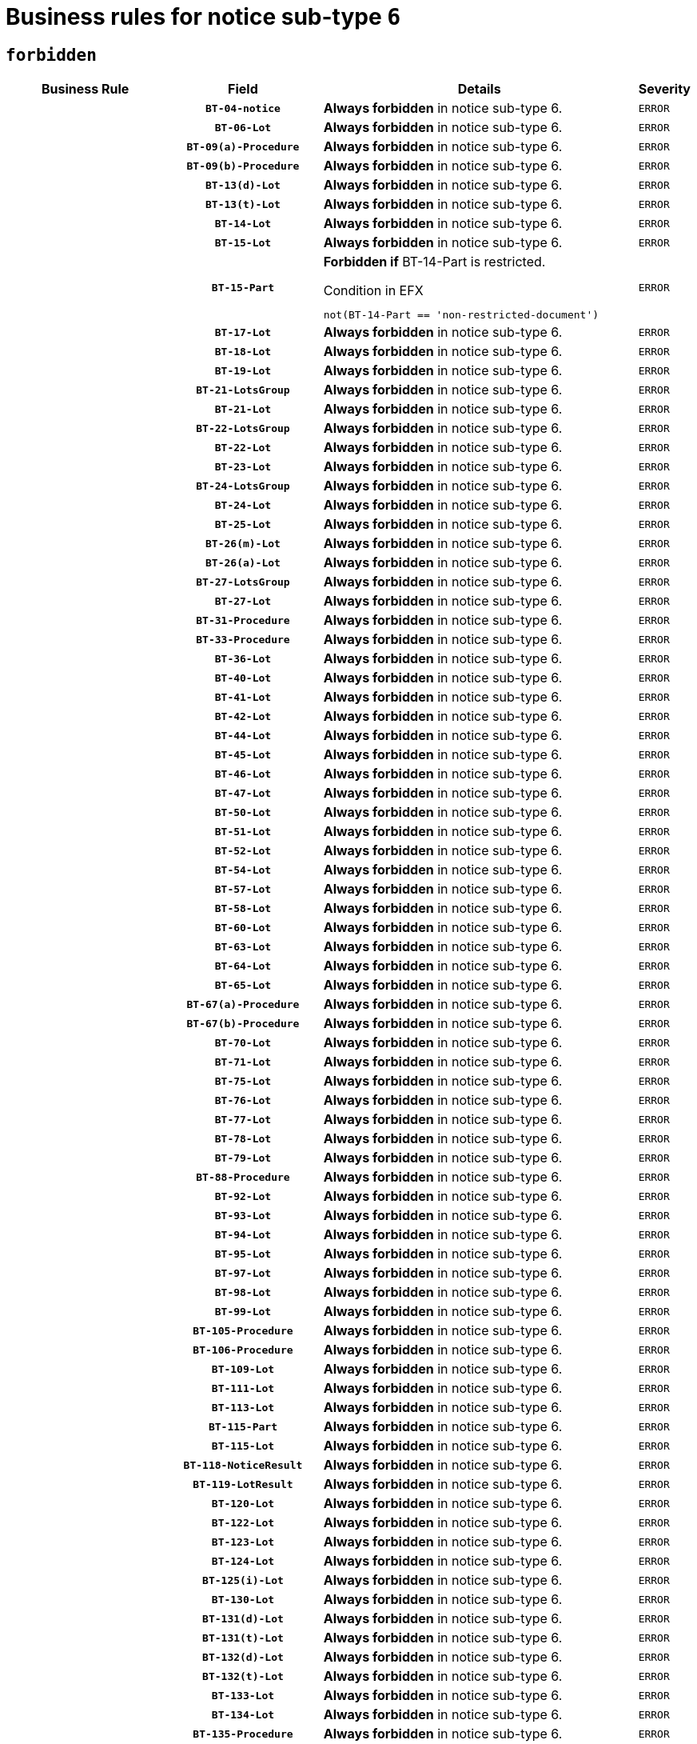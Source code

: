 = Business rules for notice sub-type `6`
:navtitle: Business Rules

== `forbidden`
[cols="<3,3,<6,>1", role="fixed-layout"]
|====
h| Business Rule h| Field h|Details h|Severity
h|
h|`BT-04-notice`
a|

*Always forbidden* in notice sub-type 6.
|`ERROR`
h|
h|`BT-06-Lot`
a|

*Always forbidden* in notice sub-type 6.
|`ERROR`
h|
h|`BT-09(a)-Procedure`
a|

*Always forbidden* in notice sub-type 6.
|`ERROR`
h|
h|`BT-09(b)-Procedure`
a|

*Always forbidden* in notice sub-type 6.
|`ERROR`
h|
h|`BT-13(d)-Lot`
a|

*Always forbidden* in notice sub-type 6.
|`ERROR`
h|
h|`BT-13(t)-Lot`
a|

*Always forbidden* in notice sub-type 6.
|`ERROR`
h|
h|`BT-14-Lot`
a|

*Always forbidden* in notice sub-type 6.
|`ERROR`
h|
h|`BT-15-Lot`
a|

*Always forbidden* in notice sub-type 6.
|`ERROR`
h|
h|`BT-15-Part`
a|

*Forbidden if* BT-14-Part is restricted.

.Condition in EFX
[source, EFX]
----
not(BT-14-Part == 'non-restricted-document')
----
|`ERROR`
h|
h|`BT-17-Lot`
a|

*Always forbidden* in notice sub-type 6.
|`ERROR`
h|
h|`BT-18-Lot`
a|

*Always forbidden* in notice sub-type 6.
|`ERROR`
h|
h|`BT-19-Lot`
a|

*Always forbidden* in notice sub-type 6.
|`ERROR`
h|
h|`BT-21-LotsGroup`
a|

*Always forbidden* in notice sub-type 6.
|`ERROR`
h|
h|`BT-21-Lot`
a|

*Always forbidden* in notice sub-type 6.
|`ERROR`
h|
h|`BT-22-LotsGroup`
a|

*Always forbidden* in notice sub-type 6.
|`ERROR`
h|
h|`BT-22-Lot`
a|

*Always forbidden* in notice sub-type 6.
|`ERROR`
h|
h|`BT-23-Lot`
a|

*Always forbidden* in notice sub-type 6.
|`ERROR`
h|
h|`BT-24-LotsGroup`
a|

*Always forbidden* in notice sub-type 6.
|`ERROR`
h|
h|`BT-24-Lot`
a|

*Always forbidden* in notice sub-type 6.
|`ERROR`
h|
h|`BT-25-Lot`
a|

*Always forbidden* in notice sub-type 6.
|`ERROR`
h|
h|`BT-26(m)-Lot`
a|

*Always forbidden* in notice sub-type 6.
|`ERROR`
h|
h|`BT-26(a)-Lot`
a|

*Always forbidden* in notice sub-type 6.
|`ERROR`
h|
h|`BT-27-LotsGroup`
a|

*Always forbidden* in notice sub-type 6.
|`ERROR`
h|
h|`BT-27-Lot`
a|

*Always forbidden* in notice sub-type 6.
|`ERROR`
h|
h|`BT-31-Procedure`
a|

*Always forbidden* in notice sub-type 6.
|`ERROR`
h|
h|`BT-33-Procedure`
a|

*Always forbidden* in notice sub-type 6.
|`ERROR`
h|
h|`BT-36-Lot`
a|

*Always forbidden* in notice sub-type 6.
|`ERROR`
h|
h|`BT-40-Lot`
a|

*Always forbidden* in notice sub-type 6.
|`ERROR`
h|
h|`BT-41-Lot`
a|

*Always forbidden* in notice sub-type 6.
|`ERROR`
h|
h|`BT-42-Lot`
a|

*Always forbidden* in notice sub-type 6.
|`ERROR`
h|
h|`BT-44-Lot`
a|

*Always forbidden* in notice sub-type 6.
|`ERROR`
h|
h|`BT-45-Lot`
a|

*Always forbidden* in notice sub-type 6.
|`ERROR`
h|
h|`BT-46-Lot`
a|

*Always forbidden* in notice sub-type 6.
|`ERROR`
h|
h|`BT-47-Lot`
a|

*Always forbidden* in notice sub-type 6.
|`ERROR`
h|
h|`BT-50-Lot`
a|

*Always forbidden* in notice sub-type 6.
|`ERROR`
h|
h|`BT-51-Lot`
a|

*Always forbidden* in notice sub-type 6.
|`ERROR`
h|
h|`BT-52-Lot`
a|

*Always forbidden* in notice sub-type 6.
|`ERROR`
h|
h|`BT-54-Lot`
a|

*Always forbidden* in notice sub-type 6.
|`ERROR`
h|
h|`BT-57-Lot`
a|

*Always forbidden* in notice sub-type 6.
|`ERROR`
h|
h|`BT-58-Lot`
a|

*Always forbidden* in notice sub-type 6.
|`ERROR`
h|
h|`BT-60-Lot`
a|

*Always forbidden* in notice sub-type 6.
|`ERROR`
h|
h|`BT-63-Lot`
a|

*Always forbidden* in notice sub-type 6.
|`ERROR`
h|
h|`BT-64-Lot`
a|

*Always forbidden* in notice sub-type 6.
|`ERROR`
h|
h|`BT-65-Lot`
a|

*Always forbidden* in notice sub-type 6.
|`ERROR`
h|
h|`BT-67(a)-Procedure`
a|

*Always forbidden* in notice sub-type 6.
|`ERROR`
h|
h|`BT-67(b)-Procedure`
a|

*Always forbidden* in notice sub-type 6.
|`ERROR`
h|
h|`BT-70-Lot`
a|

*Always forbidden* in notice sub-type 6.
|`ERROR`
h|
h|`BT-71-Lot`
a|

*Always forbidden* in notice sub-type 6.
|`ERROR`
h|
h|`BT-75-Lot`
a|

*Always forbidden* in notice sub-type 6.
|`ERROR`
h|
h|`BT-76-Lot`
a|

*Always forbidden* in notice sub-type 6.
|`ERROR`
h|
h|`BT-77-Lot`
a|

*Always forbidden* in notice sub-type 6.
|`ERROR`
h|
h|`BT-78-Lot`
a|

*Always forbidden* in notice sub-type 6.
|`ERROR`
h|
h|`BT-79-Lot`
a|

*Always forbidden* in notice sub-type 6.
|`ERROR`
h|
h|`BT-88-Procedure`
a|

*Always forbidden* in notice sub-type 6.
|`ERROR`
h|
h|`BT-92-Lot`
a|

*Always forbidden* in notice sub-type 6.
|`ERROR`
h|
h|`BT-93-Lot`
a|

*Always forbidden* in notice sub-type 6.
|`ERROR`
h|
h|`BT-94-Lot`
a|

*Always forbidden* in notice sub-type 6.
|`ERROR`
h|
h|`BT-95-Lot`
a|

*Always forbidden* in notice sub-type 6.
|`ERROR`
h|
h|`BT-97-Lot`
a|

*Always forbidden* in notice sub-type 6.
|`ERROR`
h|
h|`BT-98-Lot`
a|

*Always forbidden* in notice sub-type 6.
|`ERROR`
h|
h|`BT-99-Lot`
a|

*Always forbidden* in notice sub-type 6.
|`ERROR`
h|
h|`BT-105-Procedure`
a|

*Always forbidden* in notice sub-type 6.
|`ERROR`
h|
h|`BT-106-Procedure`
a|

*Always forbidden* in notice sub-type 6.
|`ERROR`
h|
h|`BT-109-Lot`
a|

*Always forbidden* in notice sub-type 6.
|`ERROR`
h|
h|`BT-111-Lot`
a|

*Always forbidden* in notice sub-type 6.
|`ERROR`
h|
h|`BT-113-Lot`
a|

*Always forbidden* in notice sub-type 6.
|`ERROR`
h|
h|`BT-115-Part`
a|

*Always forbidden* in notice sub-type 6.
|`ERROR`
h|
h|`BT-115-Lot`
a|

*Always forbidden* in notice sub-type 6.
|`ERROR`
h|
h|`BT-118-NoticeResult`
a|

*Always forbidden* in notice sub-type 6.
|`ERROR`
h|
h|`BT-119-LotResult`
a|

*Always forbidden* in notice sub-type 6.
|`ERROR`
h|
h|`BT-120-Lot`
a|

*Always forbidden* in notice sub-type 6.
|`ERROR`
h|
h|`BT-122-Lot`
a|

*Always forbidden* in notice sub-type 6.
|`ERROR`
h|
h|`BT-123-Lot`
a|

*Always forbidden* in notice sub-type 6.
|`ERROR`
h|
h|`BT-124-Lot`
a|

*Always forbidden* in notice sub-type 6.
|`ERROR`
h|
h|`BT-125(i)-Lot`
a|

*Always forbidden* in notice sub-type 6.
|`ERROR`
h|
h|`BT-130-Lot`
a|

*Always forbidden* in notice sub-type 6.
|`ERROR`
h|
h|`BT-131(d)-Lot`
a|

*Always forbidden* in notice sub-type 6.
|`ERROR`
h|
h|`BT-131(t)-Lot`
a|

*Always forbidden* in notice sub-type 6.
|`ERROR`
h|
h|`BT-132(d)-Lot`
a|

*Always forbidden* in notice sub-type 6.
|`ERROR`
h|
h|`BT-132(t)-Lot`
a|

*Always forbidden* in notice sub-type 6.
|`ERROR`
h|
h|`BT-133-Lot`
a|

*Always forbidden* in notice sub-type 6.
|`ERROR`
h|
h|`BT-134-Lot`
a|

*Always forbidden* in notice sub-type 6.
|`ERROR`
h|
h|`BT-135-Procedure`
a|

*Always forbidden* in notice sub-type 6.
|`ERROR`
h|
h|`BT-136-Procedure`
a|

*Always forbidden* in notice sub-type 6.
|`ERROR`
h|
h|`BT-137-LotsGroup`
a|

*Always forbidden* in notice sub-type 6.
|`ERROR`
h|
h|`BT-137-Lot`
a|

*Always forbidden* in notice sub-type 6.
|`ERROR`
h|
h|`BT-142-LotResult`
a|

*Always forbidden* in notice sub-type 6.
|`ERROR`
h|
h|`BT-144-LotResult`
a|

*Always forbidden* in notice sub-type 6.
|`ERROR`
h|
h|`BT-145-Contract`
a|

*Always forbidden* in notice sub-type 6.
|`ERROR`
h|
h|`BT-150-Contract`
a|

*Always forbidden* in notice sub-type 6.
|`ERROR`
h|
h|`BT-151-Contract`
a|

*Always forbidden* in notice sub-type 6.
|`ERROR`
h|
h|`BT-156-NoticeResult`
a|

*Always forbidden* in notice sub-type 6.
|`ERROR`
h|
h|`BT-157-LotsGroup`
a|

*Always forbidden* in notice sub-type 6.
|`ERROR`
h|
h|`BT-160-Tender`
a|

*Always forbidden* in notice sub-type 6.
|`ERROR`
h|
h|`BT-161-NoticeResult`
a|

*Always forbidden* in notice sub-type 6.
|`ERROR`
h|
h|`BT-162-Tender`
a|

*Always forbidden* in notice sub-type 6.
|`ERROR`
h|
h|`BT-163-Tender`
a|

*Always forbidden* in notice sub-type 6.
|`ERROR`
h|
h|`BT-165-Organization-Company`
a|

*Always forbidden* in notice sub-type 6.
|`ERROR`
h|
h|`BT-171-Tender`
a|

*Always forbidden* in notice sub-type 6.
|`ERROR`
h|
h|`BT-191-Tender`
a|

*Always forbidden* in notice sub-type 6.
|`ERROR`
h|
h|`BT-193-Tender`
a|

*Always forbidden* in notice sub-type 6.
|`ERROR`
h|
h|`BT-195(BT-118)-NoticeResult`
a|

*Always forbidden* in notice sub-type 6.
|`ERROR`
h|
h|`BT-195(BT-161)-NoticeResult`
a|

*Always forbidden* in notice sub-type 6.
|`ERROR`
h|
h|`BT-195(BT-556)-NoticeResult`
a|

*Always forbidden* in notice sub-type 6.
|`ERROR`
h|
h|`BT-195(BT-156)-NoticeResult`
a|

*Always forbidden* in notice sub-type 6.
|`ERROR`
h|
h|`BT-195(BT-142)-LotResult`
a|

*Always forbidden* in notice sub-type 6.
|`ERROR`
h|
h|`BT-195(BT-710)-LotResult`
a|

*Always forbidden* in notice sub-type 6.
|`ERROR`
h|
h|`BT-195(BT-711)-LotResult`
a|

*Always forbidden* in notice sub-type 6.
|`ERROR`
h|
h|`BT-195(BT-709)-LotResult`
a|

*Always forbidden* in notice sub-type 6.
|`ERROR`
h|
h|`BT-195(BT-712)-LotResult`
a|

*Always forbidden* in notice sub-type 6.
|`ERROR`
h|
h|`BT-195(BT-144)-LotResult`
a|

*Always forbidden* in notice sub-type 6.
|`ERROR`
h|
h|`BT-195(BT-760)-LotResult`
a|

*Always forbidden* in notice sub-type 6.
|`ERROR`
h|
h|`BT-195(BT-759)-LotResult`
a|

*Always forbidden* in notice sub-type 6.
|`ERROR`
h|
h|`BT-195(BT-171)-Tender`
a|

*Always forbidden* in notice sub-type 6.
|`ERROR`
h|
h|`BT-195(BT-193)-Tender`
a|

*Always forbidden* in notice sub-type 6.
|`ERROR`
h|
h|`BT-195(BT-720)-Tender`
a|

*Always forbidden* in notice sub-type 6.
|`ERROR`
h|
h|`BT-195(BT-162)-Tender`
a|

*Always forbidden* in notice sub-type 6.
|`ERROR`
h|
h|`BT-195(BT-160)-Tender`
a|

*Always forbidden* in notice sub-type 6.
|`ERROR`
h|
h|`BT-195(BT-163)-Tender`
a|

*Always forbidden* in notice sub-type 6.
|`ERROR`
h|
h|`BT-195(BT-191)-Tender`
a|

*Always forbidden* in notice sub-type 6.
|`ERROR`
h|
h|`BT-195(BT-553)-Tender`
a|

*Always forbidden* in notice sub-type 6.
|`ERROR`
h|
h|`BT-195(BT-554)-Tender`
a|

*Always forbidden* in notice sub-type 6.
|`ERROR`
h|
h|`BT-195(BT-555)-Tender`
a|

*Always forbidden* in notice sub-type 6.
|`ERROR`
h|
h|`BT-195(BT-773)-Tender`
a|

*Always forbidden* in notice sub-type 6.
|`ERROR`
h|
h|`BT-195(BT-731)-Tender`
a|

*Always forbidden* in notice sub-type 6.
|`ERROR`
h|
h|`BT-195(BT-730)-Tender`
a|

*Always forbidden* in notice sub-type 6.
|`ERROR`
h|
h|`BT-195(BT-09)-Procedure`
a|

*Always forbidden* in notice sub-type 6.
|`ERROR`
h|
h|`BT-195(BT-105)-Procedure`
a|

*Always forbidden* in notice sub-type 6.
|`ERROR`
h|
h|`BT-195(BT-88)-Procedure`
a|

*Always forbidden* in notice sub-type 6.
|`ERROR`
h|
h|`BT-195(BT-106)-Procedure`
a|

*Always forbidden* in notice sub-type 6.
|`ERROR`
h|
h|`BT-195(BT-1351)-Procedure`
a|

*Always forbidden* in notice sub-type 6.
|`ERROR`
h|
h|`BT-195(BT-136)-Procedure`
a|

*Always forbidden* in notice sub-type 6.
|`ERROR`
h|
h|`BT-195(BT-1252)-Procedure`
a|

*Always forbidden* in notice sub-type 6.
|`ERROR`
h|
h|`BT-195(BT-135)-Procedure`
a|

*Always forbidden* in notice sub-type 6.
|`ERROR`
h|
h|`BT-195(BT-733)-LotsGroup`
a|

*Always forbidden* in notice sub-type 6.
|`ERROR`
h|
h|`BT-195(BT-543)-LotsGroup`
a|

*Always forbidden* in notice sub-type 6.
|`ERROR`
h|
h|`BT-195(BT-5421)-LotsGroup`
a|

*Always forbidden* in notice sub-type 6.
|`ERROR`
h|
h|`BT-195(BT-5422)-LotsGroup`
a|

*Always forbidden* in notice sub-type 6.
|`ERROR`
h|
h|`BT-195(BT-5423)-LotsGroup`
a|

*Always forbidden* in notice sub-type 6.
|`ERROR`
h|
h|`BT-195(BT-541)-LotsGroup`
a|

*Always forbidden* in notice sub-type 6.
|`ERROR`
h|
h|`BT-195(BT-734)-LotsGroup`
a|

*Always forbidden* in notice sub-type 6.
|`ERROR`
h|
h|`BT-195(BT-539)-LotsGroup`
a|

*Always forbidden* in notice sub-type 6.
|`ERROR`
h|
h|`BT-195(BT-540)-LotsGroup`
a|

*Always forbidden* in notice sub-type 6.
|`ERROR`
h|
h|`BT-195(BT-733)-Lot`
a|

*Always forbidden* in notice sub-type 6.
|`ERROR`
h|
h|`BT-195(BT-543)-Lot`
a|

*Always forbidden* in notice sub-type 6.
|`ERROR`
h|
h|`BT-195(BT-5421)-Lot`
a|

*Always forbidden* in notice sub-type 6.
|`ERROR`
h|
h|`BT-195(BT-5422)-Lot`
a|

*Always forbidden* in notice sub-type 6.
|`ERROR`
h|
h|`BT-195(BT-5423)-Lot`
a|

*Always forbidden* in notice sub-type 6.
|`ERROR`
h|
h|`BT-195(BT-541)-Lot`
a|

*Always forbidden* in notice sub-type 6.
|`ERROR`
h|
h|`BT-195(BT-734)-Lot`
a|

*Always forbidden* in notice sub-type 6.
|`ERROR`
h|
h|`BT-195(BT-539)-Lot`
a|

*Always forbidden* in notice sub-type 6.
|`ERROR`
h|
h|`BT-195(BT-540)-Lot`
a|

*Always forbidden* in notice sub-type 6.
|`ERROR`
h|
h|`BT-195(BT-635)-LotResult`
a|

*Always forbidden* in notice sub-type 6.
|`ERROR`
h|
h|`BT-195(BT-636)-LotResult`
a|

*Always forbidden* in notice sub-type 6.
|`ERROR`
h|
h|`BT-195(BT-1118)-NoticeResult`
a|

*Always forbidden* in notice sub-type 6.
|`ERROR`
h|
h|`BT-195(BT-1561)-NoticeResult`
a|

*Always forbidden* in notice sub-type 6.
|`ERROR`
h|
h|`BT-195(BT-660)-LotResult`
a|

*Always forbidden* in notice sub-type 6.
|`ERROR`
h|
h|`BT-196(BT-118)-NoticeResult`
a|

*Always forbidden* in notice sub-type 6.
|`ERROR`
h|
h|`BT-196(BT-161)-NoticeResult`
a|

*Always forbidden* in notice sub-type 6.
|`ERROR`
h|
h|`BT-196(BT-556)-NoticeResult`
a|

*Always forbidden* in notice sub-type 6.
|`ERROR`
h|
h|`BT-196(BT-156)-NoticeResult`
a|

*Always forbidden* in notice sub-type 6.
|`ERROR`
h|
h|`BT-196(BT-142)-LotResult`
a|

*Always forbidden* in notice sub-type 6.
|`ERROR`
h|
h|`BT-196(BT-710)-LotResult`
a|

*Always forbidden* in notice sub-type 6.
|`ERROR`
h|
h|`BT-196(BT-711)-LotResult`
a|

*Always forbidden* in notice sub-type 6.
|`ERROR`
h|
h|`BT-196(BT-709)-LotResult`
a|

*Always forbidden* in notice sub-type 6.
|`ERROR`
h|
h|`BT-196(BT-712)-LotResult`
a|

*Always forbidden* in notice sub-type 6.
|`ERROR`
h|
h|`BT-196(BT-144)-LotResult`
a|

*Always forbidden* in notice sub-type 6.
|`ERROR`
h|
h|`BT-196(BT-760)-LotResult`
a|

*Always forbidden* in notice sub-type 6.
|`ERROR`
h|
h|`BT-196(BT-759)-LotResult`
a|

*Always forbidden* in notice sub-type 6.
|`ERROR`
h|
h|`BT-196(BT-171)-Tender`
a|

*Always forbidden* in notice sub-type 6.
|`ERROR`
h|
h|`BT-196(BT-193)-Tender`
a|

*Always forbidden* in notice sub-type 6.
|`ERROR`
h|
h|`BT-196(BT-720)-Tender`
a|

*Always forbidden* in notice sub-type 6.
|`ERROR`
h|
h|`BT-196(BT-162)-Tender`
a|

*Always forbidden* in notice sub-type 6.
|`ERROR`
h|
h|`BT-196(BT-160)-Tender`
a|

*Always forbidden* in notice sub-type 6.
|`ERROR`
h|
h|`BT-196(BT-163)-Tender`
a|

*Always forbidden* in notice sub-type 6.
|`ERROR`
h|
h|`BT-196(BT-191)-Tender`
a|

*Always forbidden* in notice sub-type 6.
|`ERROR`
h|
h|`BT-196(BT-553)-Tender`
a|

*Always forbidden* in notice sub-type 6.
|`ERROR`
h|
h|`BT-196(BT-554)-Tender`
a|

*Always forbidden* in notice sub-type 6.
|`ERROR`
h|
h|`BT-196(BT-555)-Tender`
a|

*Always forbidden* in notice sub-type 6.
|`ERROR`
h|
h|`BT-196(BT-773)-Tender`
a|

*Always forbidden* in notice sub-type 6.
|`ERROR`
h|
h|`BT-196(BT-731)-Tender`
a|

*Always forbidden* in notice sub-type 6.
|`ERROR`
h|
h|`BT-196(BT-730)-Tender`
a|

*Always forbidden* in notice sub-type 6.
|`ERROR`
h|
h|`BT-196(BT-09)-Procedure`
a|

*Always forbidden* in notice sub-type 6.
|`ERROR`
h|
h|`BT-196(BT-105)-Procedure`
a|

*Always forbidden* in notice sub-type 6.
|`ERROR`
h|
h|`BT-196(BT-88)-Procedure`
a|

*Always forbidden* in notice sub-type 6.
|`ERROR`
h|
h|`BT-196(BT-106)-Procedure`
a|

*Always forbidden* in notice sub-type 6.
|`ERROR`
h|
h|`BT-196(BT-1351)-Procedure`
a|

*Always forbidden* in notice sub-type 6.
|`ERROR`
h|
h|`BT-196(BT-136)-Procedure`
a|

*Always forbidden* in notice sub-type 6.
|`ERROR`
h|
h|`BT-196(BT-1252)-Procedure`
a|

*Always forbidden* in notice sub-type 6.
|`ERROR`
h|
h|`BT-196(BT-135)-Procedure`
a|

*Always forbidden* in notice sub-type 6.
|`ERROR`
h|
h|`BT-196(BT-733)-LotsGroup`
a|

*Always forbidden* in notice sub-type 6.
|`ERROR`
h|
h|`BT-196(BT-543)-LotsGroup`
a|

*Always forbidden* in notice sub-type 6.
|`ERROR`
h|
h|`BT-196(BT-5421)-LotsGroup`
a|

*Always forbidden* in notice sub-type 6.
|`ERROR`
h|
h|`BT-196(BT-5422)-LotsGroup`
a|

*Always forbidden* in notice sub-type 6.
|`ERROR`
h|
h|`BT-196(BT-5423)-LotsGroup`
a|

*Always forbidden* in notice sub-type 6.
|`ERROR`
h|
h|`BT-196(BT-541)-LotsGroup`
a|

*Always forbidden* in notice sub-type 6.
|`ERROR`
h|
h|`BT-196(BT-734)-LotsGroup`
a|

*Always forbidden* in notice sub-type 6.
|`ERROR`
h|
h|`BT-196(BT-539)-LotsGroup`
a|

*Always forbidden* in notice sub-type 6.
|`ERROR`
h|
h|`BT-196(BT-540)-LotsGroup`
a|

*Always forbidden* in notice sub-type 6.
|`ERROR`
h|
h|`BT-196(BT-733)-Lot`
a|

*Always forbidden* in notice sub-type 6.
|`ERROR`
h|
h|`BT-196(BT-543)-Lot`
a|

*Always forbidden* in notice sub-type 6.
|`ERROR`
h|
h|`BT-196(BT-5421)-Lot`
a|

*Always forbidden* in notice sub-type 6.
|`ERROR`
h|
h|`BT-196(BT-5422)-Lot`
a|

*Always forbidden* in notice sub-type 6.
|`ERROR`
h|
h|`BT-196(BT-5423)-Lot`
a|

*Always forbidden* in notice sub-type 6.
|`ERROR`
h|
h|`BT-196(BT-541)-Lot`
a|

*Always forbidden* in notice sub-type 6.
|`ERROR`
h|
h|`BT-196(BT-734)-Lot`
a|

*Always forbidden* in notice sub-type 6.
|`ERROR`
h|
h|`BT-196(BT-539)-Lot`
a|

*Always forbidden* in notice sub-type 6.
|`ERROR`
h|
h|`BT-196(BT-540)-Lot`
a|

*Always forbidden* in notice sub-type 6.
|`ERROR`
h|
h|`BT-196(BT-635)-LotResult`
a|

*Always forbidden* in notice sub-type 6.
|`ERROR`
h|
h|`BT-196(BT-636)-LotResult`
a|

*Always forbidden* in notice sub-type 6.
|`ERROR`
h|
h|`BT-196(BT-1118)-NoticeResult`
a|

*Always forbidden* in notice sub-type 6.
|`ERROR`
h|
h|`BT-196(BT-1561)-NoticeResult`
a|

*Always forbidden* in notice sub-type 6.
|`ERROR`
h|
h|`BT-196(BT-660)-LotResult`
a|

*Always forbidden* in notice sub-type 6.
|`ERROR`
h|
h|`BT-197(BT-118)-NoticeResult`
a|

*Always forbidden* in notice sub-type 6.
|`ERROR`
h|
h|`BT-197(BT-161)-NoticeResult`
a|

*Always forbidden* in notice sub-type 6.
|`ERROR`
h|
h|`BT-197(BT-556)-NoticeResult`
a|

*Always forbidden* in notice sub-type 6.
|`ERROR`
h|
h|`BT-197(BT-156)-NoticeResult`
a|

*Always forbidden* in notice sub-type 6.
|`ERROR`
h|
h|`BT-197(BT-142)-LotResult`
a|

*Always forbidden* in notice sub-type 6.
|`ERROR`
h|
h|`BT-197(BT-710)-LotResult`
a|

*Always forbidden* in notice sub-type 6.
|`ERROR`
h|
h|`BT-197(BT-711)-LotResult`
a|

*Always forbidden* in notice sub-type 6.
|`ERROR`
h|
h|`BT-197(BT-709)-LotResult`
a|

*Always forbidden* in notice sub-type 6.
|`ERROR`
h|
h|`BT-197(BT-712)-LotResult`
a|

*Always forbidden* in notice sub-type 6.
|`ERROR`
h|
h|`BT-197(BT-144)-LotResult`
a|

*Always forbidden* in notice sub-type 6.
|`ERROR`
h|
h|`BT-197(BT-760)-LotResult`
a|

*Always forbidden* in notice sub-type 6.
|`ERROR`
h|
h|`BT-197(BT-759)-LotResult`
a|

*Always forbidden* in notice sub-type 6.
|`ERROR`
h|
h|`BT-197(BT-171)-Tender`
a|

*Always forbidden* in notice sub-type 6.
|`ERROR`
h|
h|`BT-197(BT-193)-Tender`
a|

*Always forbidden* in notice sub-type 6.
|`ERROR`
h|
h|`BT-197(BT-720)-Tender`
a|

*Always forbidden* in notice sub-type 6.
|`ERROR`
h|
h|`BT-197(BT-162)-Tender`
a|

*Always forbidden* in notice sub-type 6.
|`ERROR`
h|
h|`BT-197(BT-160)-Tender`
a|

*Always forbidden* in notice sub-type 6.
|`ERROR`
h|
h|`BT-197(BT-163)-Tender`
a|

*Always forbidden* in notice sub-type 6.
|`ERROR`
h|
h|`BT-197(BT-191)-Tender`
a|

*Always forbidden* in notice sub-type 6.
|`ERROR`
h|
h|`BT-197(BT-553)-Tender`
a|

*Always forbidden* in notice sub-type 6.
|`ERROR`
h|
h|`BT-197(BT-554)-Tender`
a|

*Always forbidden* in notice sub-type 6.
|`ERROR`
h|
h|`BT-197(BT-555)-Tender`
a|

*Always forbidden* in notice sub-type 6.
|`ERROR`
h|
h|`BT-197(BT-773)-Tender`
a|

*Always forbidden* in notice sub-type 6.
|`ERROR`
h|
h|`BT-197(BT-731)-Tender`
a|

*Always forbidden* in notice sub-type 6.
|`ERROR`
h|
h|`BT-197(BT-730)-Tender`
a|

*Always forbidden* in notice sub-type 6.
|`ERROR`
h|
h|`BT-197(BT-09)-Procedure`
a|

*Always forbidden* in notice sub-type 6.
|`ERROR`
h|
h|`BT-197(BT-105)-Procedure`
a|

*Always forbidden* in notice sub-type 6.
|`ERROR`
h|
h|`BT-197(BT-88)-Procedure`
a|

*Always forbidden* in notice sub-type 6.
|`ERROR`
h|
h|`BT-197(BT-106)-Procedure`
a|

*Always forbidden* in notice sub-type 6.
|`ERROR`
h|
h|`BT-197(BT-1351)-Procedure`
a|

*Always forbidden* in notice sub-type 6.
|`ERROR`
h|
h|`BT-197(BT-136)-Procedure`
a|

*Always forbidden* in notice sub-type 6.
|`ERROR`
h|
h|`BT-197(BT-1252)-Procedure`
a|

*Always forbidden* in notice sub-type 6.
|`ERROR`
h|
h|`BT-197(BT-135)-Procedure`
a|

*Always forbidden* in notice sub-type 6.
|`ERROR`
h|
h|`BT-197(BT-733)-LotsGroup`
a|

*Always forbidden* in notice sub-type 6.
|`ERROR`
h|
h|`BT-197(BT-543)-LotsGroup`
a|

*Always forbidden* in notice sub-type 6.
|`ERROR`
h|
h|`BT-197(BT-5421)-LotsGroup`
a|

*Always forbidden* in notice sub-type 6.
|`ERROR`
h|
h|`BT-197(BT-5422)-LotsGroup`
a|

*Always forbidden* in notice sub-type 6.
|`ERROR`
h|
h|`BT-197(BT-5423)-LotsGroup`
a|

*Always forbidden* in notice sub-type 6.
|`ERROR`
h|
h|`BT-197(BT-541)-LotsGroup`
a|

*Always forbidden* in notice sub-type 6.
|`ERROR`
h|
h|`BT-197(BT-734)-LotsGroup`
a|

*Always forbidden* in notice sub-type 6.
|`ERROR`
h|
h|`BT-197(BT-539)-LotsGroup`
a|

*Always forbidden* in notice sub-type 6.
|`ERROR`
h|
h|`BT-197(BT-540)-LotsGroup`
a|

*Always forbidden* in notice sub-type 6.
|`ERROR`
h|
h|`BT-197(BT-733)-Lot`
a|

*Always forbidden* in notice sub-type 6.
|`ERROR`
h|
h|`BT-197(BT-543)-Lot`
a|

*Always forbidden* in notice sub-type 6.
|`ERROR`
h|
h|`BT-197(BT-5421)-Lot`
a|

*Always forbidden* in notice sub-type 6.
|`ERROR`
h|
h|`BT-197(BT-5422)-Lot`
a|

*Always forbidden* in notice sub-type 6.
|`ERROR`
h|
h|`BT-197(BT-5423)-Lot`
a|

*Always forbidden* in notice sub-type 6.
|`ERROR`
h|
h|`BT-197(BT-541)-Lot`
a|

*Always forbidden* in notice sub-type 6.
|`ERROR`
h|
h|`BT-197(BT-734)-Lot`
a|

*Always forbidden* in notice sub-type 6.
|`ERROR`
h|
h|`BT-197(BT-539)-Lot`
a|

*Always forbidden* in notice sub-type 6.
|`ERROR`
h|
h|`BT-197(BT-540)-Lot`
a|

*Always forbidden* in notice sub-type 6.
|`ERROR`
h|
h|`BT-197(BT-635)-LotResult`
a|

*Always forbidden* in notice sub-type 6.
|`ERROR`
h|
h|`BT-197(BT-636)-LotResult`
a|

*Always forbidden* in notice sub-type 6.
|`ERROR`
h|
h|`BT-197(BT-1118)-NoticeResult`
a|

*Always forbidden* in notice sub-type 6.
|`ERROR`
h|
h|`BT-197(BT-1561)-NoticeResult`
a|

*Always forbidden* in notice sub-type 6.
|`ERROR`
h|
h|`BT-197(BT-660)-LotResult`
a|

*Always forbidden* in notice sub-type 6.
|`ERROR`
h|
h|`BT-198(BT-118)-NoticeResult`
a|

*Always forbidden* in notice sub-type 6.
|`ERROR`
h|
h|`BT-198(BT-161)-NoticeResult`
a|

*Always forbidden* in notice sub-type 6.
|`ERROR`
h|
h|`BT-198(BT-556)-NoticeResult`
a|

*Always forbidden* in notice sub-type 6.
|`ERROR`
h|
h|`BT-198(BT-156)-NoticeResult`
a|

*Always forbidden* in notice sub-type 6.
|`ERROR`
h|
h|`BT-198(BT-142)-LotResult`
a|

*Always forbidden* in notice sub-type 6.
|`ERROR`
h|
h|`BT-198(BT-710)-LotResult`
a|

*Always forbidden* in notice sub-type 6.
|`ERROR`
h|
h|`BT-198(BT-711)-LotResult`
a|

*Always forbidden* in notice sub-type 6.
|`ERROR`
h|
h|`BT-198(BT-709)-LotResult`
a|

*Always forbidden* in notice sub-type 6.
|`ERROR`
h|
h|`BT-198(BT-712)-LotResult`
a|

*Always forbidden* in notice sub-type 6.
|`ERROR`
h|
h|`BT-198(BT-144)-LotResult`
a|

*Always forbidden* in notice sub-type 6.
|`ERROR`
h|
h|`BT-198(BT-760)-LotResult`
a|

*Always forbidden* in notice sub-type 6.
|`ERROR`
h|
h|`BT-198(BT-759)-LotResult`
a|

*Always forbidden* in notice sub-type 6.
|`ERROR`
h|
h|`BT-198(BT-171)-Tender`
a|

*Always forbidden* in notice sub-type 6.
|`ERROR`
h|
h|`BT-198(BT-193)-Tender`
a|

*Always forbidden* in notice sub-type 6.
|`ERROR`
h|
h|`BT-198(BT-720)-Tender`
a|

*Always forbidden* in notice sub-type 6.
|`ERROR`
h|
h|`BT-198(BT-162)-Tender`
a|

*Always forbidden* in notice sub-type 6.
|`ERROR`
h|
h|`BT-198(BT-160)-Tender`
a|

*Always forbidden* in notice sub-type 6.
|`ERROR`
h|
h|`BT-198(BT-163)-Tender`
a|

*Always forbidden* in notice sub-type 6.
|`ERROR`
h|
h|`BT-198(BT-191)-Tender`
a|

*Always forbidden* in notice sub-type 6.
|`ERROR`
h|
h|`BT-198(BT-553)-Tender`
a|

*Always forbidden* in notice sub-type 6.
|`ERROR`
h|
h|`BT-198(BT-554)-Tender`
a|

*Always forbidden* in notice sub-type 6.
|`ERROR`
h|
h|`BT-198(BT-555)-Tender`
a|

*Always forbidden* in notice sub-type 6.
|`ERROR`
h|
h|`BT-198(BT-773)-Tender`
a|

*Always forbidden* in notice sub-type 6.
|`ERROR`
h|
h|`BT-198(BT-731)-Tender`
a|

*Always forbidden* in notice sub-type 6.
|`ERROR`
h|
h|`BT-198(BT-730)-Tender`
a|

*Always forbidden* in notice sub-type 6.
|`ERROR`
h|
h|`BT-198(BT-09)-Procedure`
a|

*Always forbidden* in notice sub-type 6.
|`ERROR`
h|
h|`BT-198(BT-105)-Procedure`
a|

*Always forbidden* in notice sub-type 6.
|`ERROR`
h|
h|`BT-198(BT-88)-Procedure`
a|

*Always forbidden* in notice sub-type 6.
|`ERROR`
h|
h|`BT-198(BT-106)-Procedure`
a|

*Always forbidden* in notice sub-type 6.
|`ERROR`
h|
h|`BT-198(BT-1351)-Procedure`
a|

*Always forbidden* in notice sub-type 6.
|`ERROR`
h|
h|`BT-198(BT-136)-Procedure`
a|

*Always forbidden* in notice sub-type 6.
|`ERROR`
h|
h|`BT-198(BT-1252)-Procedure`
a|

*Always forbidden* in notice sub-type 6.
|`ERROR`
h|
h|`BT-198(BT-135)-Procedure`
a|

*Always forbidden* in notice sub-type 6.
|`ERROR`
h|
h|`BT-198(BT-733)-LotsGroup`
a|

*Always forbidden* in notice sub-type 6.
|`ERROR`
h|
h|`BT-198(BT-543)-LotsGroup`
a|

*Always forbidden* in notice sub-type 6.
|`ERROR`
h|
h|`BT-198(BT-5421)-LotsGroup`
a|

*Always forbidden* in notice sub-type 6.
|`ERROR`
h|
h|`BT-198(BT-5422)-LotsGroup`
a|

*Always forbidden* in notice sub-type 6.
|`ERROR`
h|
h|`BT-198(BT-5423)-LotsGroup`
a|

*Always forbidden* in notice sub-type 6.
|`ERROR`
h|
h|`BT-198(BT-541)-LotsGroup`
a|

*Always forbidden* in notice sub-type 6.
|`ERROR`
h|
h|`BT-198(BT-734)-LotsGroup`
a|

*Always forbidden* in notice sub-type 6.
|`ERROR`
h|
h|`BT-198(BT-539)-LotsGroup`
a|

*Always forbidden* in notice sub-type 6.
|`ERROR`
h|
h|`BT-198(BT-540)-LotsGroup`
a|

*Always forbidden* in notice sub-type 6.
|`ERROR`
h|
h|`BT-198(BT-733)-Lot`
a|

*Always forbidden* in notice sub-type 6.
|`ERROR`
h|
h|`BT-198(BT-543)-Lot`
a|

*Always forbidden* in notice sub-type 6.
|`ERROR`
h|
h|`BT-198(BT-5421)-Lot`
a|

*Always forbidden* in notice sub-type 6.
|`ERROR`
h|
h|`BT-198(BT-5422)-Lot`
a|

*Always forbidden* in notice sub-type 6.
|`ERROR`
h|
h|`BT-198(BT-5423)-Lot`
a|

*Always forbidden* in notice sub-type 6.
|`ERROR`
h|
h|`BT-198(BT-541)-Lot`
a|

*Always forbidden* in notice sub-type 6.
|`ERROR`
h|
h|`BT-198(BT-734)-Lot`
a|

*Always forbidden* in notice sub-type 6.
|`ERROR`
h|
h|`BT-198(BT-539)-Lot`
a|

*Always forbidden* in notice sub-type 6.
|`ERROR`
h|
h|`BT-198(BT-540)-Lot`
a|

*Always forbidden* in notice sub-type 6.
|`ERROR`
h|
h|`BT-198(BT-635)-LotResult`
a|

*Always forbidden* in notice sub-type 6.
|`ERROR`
h|
h|`BT-198(BT-636)-LotResult`
a|

*Always forbidden* in notice sub-type 6.
|`ERROR`
h|
h|`BT-198(BT-1118)-NoticeResult`
a|

*Always forbidden* in notice sub-type 6.
|`ERROR`
h|
h|`BT-198(BT-1561)-NoticeResult`
a|

*Always forbidden* in notice sub-type 6.
|`ERROR`
h|
h|`BT-198(BT-660)-LotResult`
a|

*Always forbidden* in notice sub-type 6.
|`ERROR`
h|
h|`BT-200-Contract`
a|

*Always forbidden* in notice sub-type 6.
|`ERROR`
h|
h|`BT-201-Contract`
a|

*Always forbidden* in notice sub-type 6.
|`ERROR`
h|
h|`BT-202-Contract`
a|

*Always forbidden* in notice sub-type 6.
|`ERROR`
h|
h|`BT-262-Lot`
a|

*Always forbidden* in notice sub-type 6.
|`ERROR`
h|
h|`BT-263-Lot`
a|

*Always forbidden* in notice sub-type 6.
|`ERROR`
h|
h|`BT-271-LotsGroup`
a|

*Always forbidden* in notice sub-type 6.
|`ERROR`
h|
h|`BT-271-Lot`
a|

*Always forbidden* in notice sub-type 6.
|`ERROR`
h|
h|`BT-300-LotsGroup`
a|

*Always forbidden* in notice sub-type 6.
|`ERROR`
h|
h|`BT-300-Lot`
a|

*Always forbidden* in notice sub-type 6.
|`ERROR`
h|
h|`BT-330-Procedure`
a|

*Always forbidden* in notice sub-type 6.
|`ERROR`
h|
h|`BT-500-UBO`
a|

*Always forbidden* in notice sub-type 6.
|`ERROR`
h|
h|`BT-500-Business`
a|

*Always forbidden* in notice sub-type 6.
|`ERROR`
h|
h|`BT-501-Business-National`
a|

*Always forbidden* in notice sub-type 6.
|`ERROR`
h|
h|`BT-501-Business-European`
a|

*Always forbidden* in notice sub-type 6.
|`ERROR`
h|
h|`BT-502-Business`
a|

*Always forbidden* in notice sub-type 6.
|`ERROR`
h|
h|`BT-503-UBO`
a|

*Always forbidden* in notice sub-type 6.
|`ERROR`
h|
h|`BT-503-Business`
a|

*Always forbidden* in notice sub-type 6.
|`ERROR`
h|
h|`BT-505-Business`
a|

*Always forbidden* in notice sub-type 6.
|`ERROR`
h|
h|`BT-506-UBO`
a|

*Always forbidden* in notice sub-type 6.
|`ERROR`
h|
h|`BT-506-Business`
a|

*Always forbidden* in notice sub-type 6.
|`ERROR`
h|
h|`BT-507-UBO`
a|

*Always forbidden* in notice sub-type 6.
|`ERROR`
h|
h|`BT-507-Business`
a|

*Always forbidden* in notice sub-type 6.
|`ERROR`
h|
h|`BT-510(a)-UBO`
a|

*Always forbidden* in notice sub-type 6.
|`ERROR`
h|
h|`BT-510(b)-UBO`
a|

*Always forbidden* in notice sub-type 6.
|`ERROR`
h|
h|`BT-510(c)-UBO`
a|

*Always forbidden* in notice sub-type 6.
|`ERROR`
h|
h|`BT-510(a)-Business`
a|

*Always forbidden* in notice sub-type 6.
|`ERROR`
h|
h|`BT-510(b)-Business`
a|

*Always forbidden* in notice sub-type 6.
|`ERROR`
h|
h|`BT-510(c)-Business`
a|

*Always forbidden* in notice sub-type 6.
|`ERROR`
h|
h|`BT-512-UBO`
a|

*Always forbidden* in notice sub-type 6.
|`ERROR`
h|
h|`BT-512-Business`
a|

*Always forbidden* in notice sub-type 6.
|`ERROR`
h|
h|`BT-513-UBO`
a|

*Always forbidden* in notice sub-type 6.
|`ERROR`
h|
h|`BT-513-Business`
a|

*Always forbidden* in notice sub-type 6.
|`ERROR`
h|
h|`BT-514-UBO`
a|

*Always forbidden* in notice sub-type 6.
|`ERROR`
h|
h|`BT-514-Business`
a|

*Always forbidden* in notice sub-type 6.
|`ERROR`
h|
h|`BT-531-Lot`
a|

*Always forbidden* in notice sub-type 6.
|`ERROR`
h|
h|`BT-536-Lot`
a|

*Always forbidden* in notice sub-type 6.
|`ERROR`
h|
h|`BT-537-Lot`
a|

*Always forbidden* in notice sub-type 6.
|`ERROR`
h|
h|`BT-538-Lot`
a|

*Always forbidden* in notice sub-type 6.
|`ERROR`
h|
h|`BT-539-LotsGroup`
a|

*Always forbidden* in notice sub-type 6.
|`ERROR`
h|
h|`BT-539-Lot`
a|

*Always forbidden* in notice sub-type 6.
|`ERROR`
h|
h|`BT-540-LotsGroup`
a|

*Always forbidden* in notice sub-type 6.
|`ERROR`
h|
h|`BT-540-Lot`
a|

*Always forbidden* in notice sub-type 6.
|`ERROR`
h|
h|`BT-541-LotsGroup`
a|

*Always forbidden* in notice sub-type 6.
|`ERROR`
h|
h|`BT-541-Lot`
a|

*Always forbidden* in notice sub-type 6.
|`ERROR`
h|
h|`BT-543-LotsGroup`
a|

*Always forbidden* in notice sub-type 6.
|`ERROR`
h|
h|`BT-543-Lot`
a|

*Always forbidden* in notice sub-type 6.
|`ERROR`
h|
h|`BT-553-Tender`
a|

*Always forbidden* in notice sub-type 6.
|`ERROR`
h|
h|`BT-554-Tender`
a|

*Always forbidden* in notice sub-type 6.
|`ERROR`
h|
h|`BT-555-Tender`
a|

*Always forbidden* in notice sub-type 6.
|`ERROR`
h|
h|`BT-556-NoticeResult`
a|

*Always forbidden* in notice sub-type 6.
|`ERROR`
h|
h|`BT-578-Lot`
a|

*Always forbidden* in notice sub-type 6.
|`ERROR`
h|
h|`BT-615-Lot`
a|

*Always forbidden* in notice sub-type 6.
|`ERROR`
h|
h|`BT-615-Part`
a|

*Forbidden if* BT-14-Part is not restricted.

.Condition in EFX
[source, EFX]
----
not(BT-14-Part == 'restricted-document')
----
|`ERROR`
h|
h|`BT-625-Lot`
a|

*Always forbidden* in notice sub-type 6.
|`ERROR`
h|
h|`BT-630(d)-Lot`
a|

*Always forbidden* in notice sub-type 6.
|`ERROR`
h|
h|`BT-630(t)-Lot`
a|

*Always forbidden* in notice sub-type 6.
|`ERROR`
h|
h|`BT-631-Lot`
a|

*Always forbidden* in notice sub-type 6.
|`ERROR`
h|
h|`BT-632-Lot`
a|

*Always forbidden* in notice sub-type 6.
|`ERROR`
h|
h|`BT-633-Organization`
a|

*Always forbidden* in notice sub-type 6.
|`ERROR`
h|
h|`BT-634-Procedure`
a|

*Always forbidden* in notice sub-type 6.
|`ERROR`
h|
h|`BT-634-Lot`
a|

*Always forbidden* in notice sub-type 6.
|`ERROR`
h|
h|`BT-635-LotResult`
a|

*Always forbidden* in notice sub-type 6.
|`ERROR`
h|
h|`BT-636-LotResult`
a|

*Always forbidden* in notice sub-type 6.
|`ERROR`
h|
h|`BT-644-Lot`
a|

*Always forbidden* in notice sub-type 6.
|`ERROR`
h|
h|`BT-651-Lot`
a|

*Always forbidden* in notice sub-type 6.
|`ERROR`
h|
h|`BT-660-LotResult`
a|

*Always forbidden* in notice sub-type 6.
|`ERROR`
h|
h|`BT-661-Lot`
a|

*Always forbidden* in notice sub-type 6.
|`ERROR`
h|
h|`BT-706-UBO`
a|

*Always forbidden* in notice sub-type 6.
|`ERROR`
h|
h|`BT-707-Lot`
a|

*Always forbidden* in notice sub-type 6.
|`ERROR`
h|
h|`BT-707-Part`
a|

*Forbidden if* BT-14-Part is not restricted.

.Condition in EFX
[source, EFX]
----
not(BT-14-Part == 'restricted-document')
----
|`ERROR`
h|
h|`BT-708-Lot`
a|

*Always forbidden* in notice sub-type 6.
|`ERROR`
h|
h|`BT-709-LotResult`
a|

*Always forbidden* in notice sub-type 6.
|`ERROR`
h|
h|`BT-710-LotResult`
a|

*Always forbidden* in notice sub-type 6.
|`ERROR`
h|
h|`BT-711-LotResult`
a|

*Always forbidden* in notice sub-type 6.
|`ERROR`
h|
h|`BT-712(a)-LotResult`
a|

*Always forbidden* in notice sub-type 6.
|`ERROR`
h|
h|`BT-712(b)-LotResult`
a|

*Always forbidden* in notice sub-type 6.
|`ERROR`
h|
h|`BT-717-Lot`
a|

*Always forbidden* in notice sub-type 6.
|`ERROR`
h|
h|`BT-720-Tender`
a|

*Always forbidden* in notice sub-type 6.
|`ERROR`
h|
h|`BT-721-Contract`
a|

*Always forbidden* in notice sub-type 6.
|`ERROR`
h|
h|`BT-722-Contract`
a|

*Always forbidden* in notice sub-type 6.
|`ERROR`
h|
h|`BT-723-LotResult`
a|

*Always forbidden* in notice sub-type 6.
|`ERROR`
h|
h|`BT-726-LotsGroup`
a|

*Always forbidden* in notice sub-type 6.
|`ERROR`
h|
h|`BT-726-Lot`
a|

*Always forbidden* in notice sub-type 6.
|`ERROR`
h|
h|`BT-727-Lot`
a|

*Always forbidden* in notice sub-type 6.
|`ERROR`
h|
h|`BT-728-Lot`
a|

*Always forbidden* in notice sub-type 6.
|`ERROR`
h|
h|`BT-729-Lot`
a|

*Always forbidden* in notice sub-type 6.
|`ERROR`
h|
h|`BT-730-Tender`
a|

*Always forbidden* in notice sub-type 6.
|`ERROR`
h|
h|`BT-731-Tender`
a|

*Always forbidden* in notice sub-type 6.
|`ERROR`
h|
h|`BT-732-Lot`
a|

*Always forbidden* in notice sub-type 6.
|`ERROR`
h|
h|`BT-733-LotsGroup`
a|

*Always forbidden* in notice sub-type 6.
|`ERROR`
h|
h|`BT-733-Lot`
a|

*Always forbidden* in notice sub-type 6.
|`ERROR`
h|
h|`BT-734-LotsGroup`
a|

*Always forbidden* in notice sub-type 6.
|`ERROR`
h|
h|`BT-734-Lot`
a|

*Always forbidden* in notice sub-type 6.
|`ERROR`
h|
h|`BT-735-Lot`
a|

*Always forbidden* in notice sub-type 6.
|`ERROR`
h|
h|`BT-735-LotResult`
a|

*Always forbidden* in notice sub-type 6.
|`ERROR`
h|
h|`BT-736-Lot`
a|

*Always forbidden* in notice sub-type 6.
|`ERROR`
h|
h|`BT-737-Lot`
a|

*Always forbidden* in notice sub-type 6.
|`ERROR`
h|
h|`BT-739-UBO`
a|

*Always forbidden* in notice sub-type 6.
|`ERROR`
h|
h|`BT-739-Business`
a|

*Always forbidden* in notice sub-type 6.
|`ERROR`
h|
h|`BT-743-Lot`
a|

*Always forbidden* in notice sub-type 6.
|`ERROR`
h|
h|`BT-744-Lot`
a|

*Always forbidden* in notice sub-type 6.
|`ERROR`
h|
h|`BT-745-Lot`
a|

*Always forbidden* in notice sub-type 6.
|`ERROR`
h|
h|`BT-746-Organization`
a|

*Always forbidden* in notice sub-type 6.
|`ERROR`
h|
h|`BT-747-Lot`
a|

*Always forbidden* in notice sub-type 6.
|`ERROR`
h|
h|`BT-748-Lot`
a|

*Always forbidden* in notice sub-type 6.
|`ERROR`
h|
h|`BT-749-Lot`
a|

*Always forbidden* in notice sub-type 6.
|`ERROR`
h|
h|`BT-750-Lot`
a|

*Always forbidden* in notice sub-type 6.
|`ERROR`
h|
h|`BT-751-Lot`
a|

*Always forbidden* in notice sub-type 6.
|`ERROR`
h|
h|`BT-752-Lot`
a|

*Always forbidden* in notice sub-type 6.
|`ERROR`
h|
h|`BT-754-Lot`
a|

*Always forbidden* in notice sub-type 6.
|`ERROR`
h|
h|`BT-755-Lot`
a|

*Always forbidden* in notice sub-type 6.
|`ERROR`
h|
h|`BT-756-Procedure`
a|

*Always forbidden* in notice sub-type 6.
|`ERROR`
h|
h|`BT-759-LotResult`
a|

*Always forbidden* in notice sub-type 6.
|`ERROR`
h|
h|`BT-760-LotResult`
a|

*Always forbidden* in notice sub-type 6.
|`ERROR`
h|
h|`BT-761-Lot`
a|

*Always forbidden* in notice sub-type 6.
|`ERROR`
h|
h|`BT-763-Procedure`
a|

*Always forbidden* in notice sub-type 6.
|`ERROR`
h|
h|`BT-764-Lot`
a|

*Always forbidden* in notice sub-type 6.
|`ERROR`
h|
h|`BT-765-Lot`
a|

*Always forbidden* in notice sub-type 6.
|`ERROR`
h|
h|`BT-766-Lot`
a|

*Always forbidden* in notice sub-type 6.
|`ERROR`
h|
h|`BT-767-Lot`
a|

*Always forbidden* in notice sub-type 6.
|`ERROR`
h|
h|`BT-768-Contract`
a|

*Always forbidden* in notice sub-type 6.
|`ERROR`
h|
h|`BT-769-Lot`
a|

*Always forbidden* in notice sub-type 6.
|`ERROR`
h|
h|`BT-771-Lot`
a|

*Always forbidden* in notice sub-type 6.
|`ERROR`
h|
h|`BT-772-Lot`
a|

*Always forbidden* in notice sub-type 6.
|`ERROR`
h|
h|`BT-773-Tender`
a|

*Always forbidden* in notice sub-type 6.
|`ERROR`
h|
h|`BT-774-Lot`
a|

*Always forbidden* in notice sub-type 6.
|`ERROR`
h|
h|`BT-775-Lot`
a|

*Always forbidden* in notice sub-type 6.
|`ERROR`
h|
h|`BT-776-Lot`
a|

*Always forbidden* in notice sub-type 6.
|`ERROR`
h|
h|`BT-777-Lot`
a|

*Always forbidden* in notice sub-type 6.
|`ERROR`
h|
h|`BT-779-Tender`
a|

*Always forbidden* in notice sub-type 6.
|`ERROR`
h|
h|`BT-780-Tender`
a|

*Always forbidden* in notice sub-type 6.
|`ERROR`
h|
h|`BT-781-Lot`
a|

*Always forbidden* in notice sub-type 6.
|`ERROR`
h|
h|`BT-782-Tender`
a|

*Always forbidden* in notice sub-type 6.
|`ERROR`
h|
h|`BT-783-Review`
a|

*Always forbidden* in notice sub-type 6.
|`ERROR`
h|
h|`BT-784-Review`
a|

*Always forbidden* in notice sub-type 6.
|`ERROR`
h|
h|`BT-785-Review`
a|

*Always forbidden* in notice sub-type 6.
|`ERROR`
h|
h|`BT-786-Review`
a|

*Always forbidden* in notice sub-type 6.
|`ERROR`
h|
h|`BT-787-Review`
a|

*Always forbidden* in notice sub-type 6.
|`ERROR`
h|
h|`BT-788-Review`
a|

*Always forbidden* in notice sub-type 6.
|`ERROR`
h|
h|`BT-789-Review`
a|

*Always forbidden* in notice sub-type 6.
|`ERROR`
h|
h|`BT-790-Review`
a|

*Always forbidden* in notice sub-type 6.
|`ERROR`
h|
h|`BT-791-Review`
a|

*Always forbidden* in notice sub-type 6.
|`ERROR`
h|
h|`BT-792-Review`
a|

*Always forbidden* in notice sub-type 6.
|`ERROR`
h|
h|`BT-793-Review`
a|

*Always forbidden* in notice sub-type 6.
|`ERROR`
h|
h|`BT-794-Review`
a|

*Always forbidden* in notice sub-type 6.
|`ERROR`
h|
h|`BT-795-Review`
a|

*Always forbidden* in notice sub-type 6.
|`ERROR`
h|
h|`BT-796-Review`
a|

*Always forbidden* in notice sub-type 6.
|`ERROR`
h|
h|`BT-797-Review`
a|

*Always forbidden* in notice sub-type 6.
|`ERROR`
h|
h|`BT-798-Review`
a|

*Always forbidden* in notice sub-type 6.
|`ERROR`
h|
h|`BT-799-ReviewBody`
a|

*Always forbidden* in notice sub-type 6.
|`ERROR`
h|
h|`BT-800(d)-Lot`
a|

*Always forbidden* in notice sub-type 6.
|`ERROR`
h|
h|`BT-800(t)-Lot`
a|

*Always forbidden* in notice sub-type 6.
|`ERROR`
h|
h|`BT-801-Lot`
a|

*Always forbidden* in notice sub-type 6.
|`ERROR`
h|
h|`BT-802-Lot`
a|

*Always forbidden* in notice sub-type 6.
|`ERROR`
h|
h|`BT-805-Lot`
a|

*Always forbidden* in notice sub-type 6.
|`ERROR`
h|
h|`BT-1118-NoticeResult`
a|

*Always forbidden* in notice sub-type 6.
|`ERROR`
h|
h|`BT-1251-Lot`
a|

*Always forbidden* in notice sub-type 6.
|`ERROR`
h|
h|`BT-1252-Procedure`
a|

*Always forbidden* in notice sub-type 6.
|`ERROR`
h|
h|`BT-1311(d)-Lot`
a|

*Always forbidden* in notice sub-type 6.
|`ERROR`
h|
h|`BT-1311(t)-Lot`
a|

*Always forbidden* in notice sub-type 6.
|`ERROR`
h|
h|`BT-1351-Procedure`
a|

*Always forbidden* in notice sub-type 6.
|`ERROR`
h|
h|`BT-1375-Procedure`
a|

*Always forbidden* in notice sub-type 6.
|`ERROR`
h|
h|`BT-1451-Contract`
a|

*Always forbidden* in notice sub-type 6.
|`ERROR`
h|
h|`BT-1501(n)-Contract`
a|

*Always forbidden* in notice sub-type 6.
|`ERROR`
h|
h|`BT-1501(s)-Contract`
a|

*Always forbidden* in notice sub-type 6.
|`ERROR`
h|
h|`BT-1561-NoticeResult`
a|

*Always forbidden* in notice sub-type 6.
|`ERROR`
h|
h|`BT-1711-Tender`
a|

*Always forbidden* in notice sub-type 6.
|`ERROR`
h|
h|`BT-3201-Tender`
a|

*Always forbidden* in notice sub-type 6.
|`ERROR`
h|
h|`BT-3202-Contract`
a|

*Always forbidden* in notice sub-type 6.
|`ERROR`
h|
h|`BT-5010-Lot`
a|

*Always forbidden* in notice sub-type 6.
|`ERROR`
h|
h|`BT-5011-Contract`
a|

*Always forbidden* in notice sub-type 6.
|`ERROR`
h|
h|`BT-5071-Lot`
a|

*Always forbidden* in notice sub-type 6.
|`ERROR`
h|
h|`BT-5101(a)-Lot`
a|

*Always forbidden* in notice sub-type 6.
|`ERROR`
h|
h|`BT-5101(b)-Lot`
a|

*Always forbidden* in notice sub-type 6.
|`ERROR`
h|
h|`BT-5101(c)-Lot`
a|

*Always forbidden* in notice sub-type 6.
|`ERROR`
h|
h|`BT-5121-Lot`
a|

*Always forbidden* in notice sub-type 6.
|`ERROR`
h|
h|`BT-5131-Lot`
a|

*Always forbidden* in notice sub-type 6.
|`ERROR`
h|
h|`BT-5141-Lot`
a|

*Always forbidden* in notice sub-type 6.
|`ERROR`
h|
h|`BT-5421-LotsGroup`
a|

*Always forbidden* in notice sub-type 6.
|`ERROR`
h|
h|`BT-5421-Lot`
a|

*Always forbidden* in notice sub-type 6.
|`ERROR`
h|
h|`BT-5422-LotsGroup`
a|

*Always forbidden* in notice sub-type 6.
|`ERROR`
h|
h|`BT-5422-Lot`
a|

*Always forbidden* in notice sub-type 6.
|`ERROR`
h|
h|`BT-5423-LotsGroup`
a|

*Always forbidden* in notice sub-type 6.
|`ERROR`
h|
h|`BT-5423-Lot`
a|

*Always forbidden* in notice sub-type 6.
|`ERROR`
h|
h|`BT-6110-Contract`
a|

*Always forbidden* in notice sub-type 6.
|`ERROR`
h|
h|`BT-6140-Lot`
a|

*Always forbidden* in notice sub-type 6.
|`ERROR`
h|
h|`BT-7220-Lot`
a|

*Always forbidden* in notice sub-type 6.
|`ERROR`
h|
h|`BT-7531-Lot`
a|

*Always forbidden* in notice sub-type 6.
|`ERROR`
h|
h|`BT-7532-Lot`
a|

*Always forbidden* in notice sub-type 6.
|`ERROR`
h|
h|`BT-13713-LotResult`
a|

*Always forbidden* in notice sub-type 6.
|`ERROR`
h|
h|`BT-13714-Tender`
a|

*Always forbidden* in notice sub-type 6.
|`ERROR`
h|
h|`OPP-020-Contract`
a|

*Always forbidden* in notice sub-type 6.
|`ERROR`
h|
h|`OPP-021-Contract`
a|

*Always forbidden* in notice sub-type 6.
|`ERROR`
h|
h|`OPP-022-Contract`
a|

*Always forbidden* in notice sub-type 6.
|`ERROR`
h|
h|`OPP-023-Contract`
a|

*Always forbidden* in notice sub-type 6.
|`ERROR`
h|
h|`OPP-030-Tender`
a|

*Always forbidden* in notice sub-type 6.
|`ERROR`
h|
h|`OPP-031-Tender`
a|

*Always forbidden* in notice sub-type 6.
|`ERROR`
h|
h|`OPP-032-Tender`
a|

*Always forbidden* in notice sub-type 6.
|`ERROR`
h|
h|`OPP-033-Tender`
a|

*Always forbidden* in notice sub-type 6.
|`ERROR`
h|
h|`OPP-034-Tender`
a|

*Always forbidden* in notice sub-type 6.
|`ERROR`
h|
h|`OPP-040-Procedure`
a|

*Always forbidden* in notice sub-type 6.
|`ERROR`
h|
h|`OPP-080-Tender`
a|

*Always forbidden* in notice sub-type 6.
|`ERROR`
h|
h|`OPP-090-Procedure`
a|

*Always forbidden* in notice sub-type 6.
|`ERROR`
h|
h|`OPP-100-Business`
a|

*Always forbidden* in notice sub-type 6.
|`ERROR`
h|
h|`OPP-105-Business`
a|

*Always forbidden* in notice sub-type 6.
|`ERROR`
h|
h|`OPP-110-Business`
a|

*Always forbidden* in notice sub-type 6.
|`ERROR`
h|
h|`OPP-111-Business`
a|

*Always forbidden* in notice sub-type 6.
|`ERROR`
h|
h|`OPP-112-Business`
a|

*Always forbidden* in notice sub-type 6.
|`ERROR`
h|
h|`OPP-113-Business-European`
a|

*Always forbidden* in notice sub-type 6.
|`ERROR`
h|
h|`OPP-120-Business`
a|

*Always forbidden* in notice sub-type 6.
|`ERROR`
h|
h|`OPP-121-Business`
a|

*Always forbidden* in notice sub-type 6.
|`ERROR`
h|
h|`OPP-122-Business`
a|

*Always forbidden* in notice sub-type 6.
|`ERROR`
h|
h|`OPP-123-Business`
a|

*Always forbidden* in notice sub-type 6.
|`ERROR`
h|
h|`OPP-130-Business`
a|

*Always forbidden* in notice sub-type 6.
|`ERROR`
h|
h|`OPP-131-Business`
a|

*Always forbidden* in notice sub-type 6.
|`ERROR`
h|
h|`OPA-36-Lot-Number`
a|

*Always forbidden* in notice sub-type 6.
|`ERROR`
h|
h|`OPT-050-Lot`
a|

*Always forbidden* in notice sub-type 6.
|`ERROR`
h|
h|`OPT-060-Lot`
a|

*Always forbidden* in notice sub-type 6.
|`ERROR`
h|
h|`OPT-070-Lot`
a|

*Always forbidden* in notice sub-type 6.
|`ERROR`
h|
h|`OPT-071-Lot`
a|

*Always forbidden* in notice sub-type 6.
|`ERROR`
h|
h|`OPT-072-Lot`
a|

*Always forbidden* in notice sub-type 6.
|`ERROR`
h|
h|`OPT-090-Lot`
a|

*Always forbidden* in notice sub-type 6.
|`ERROR`
h|
h|`OPT-091-ReviewReq`
a|

*Always forbidden* in notice sub-type 6.
|`ERROR`
h|
h|`OPT-092-ReviewBody`
a|

*Always forbidden* in notice sub-type 6.
|`ERROR`
h|
h|`OPT-092-ReviewReq`
a|

*Always forbidden* in notice sub-type 6.
|`ERROR`
h|
h|`OPA-98-Lot-Number`
a|

*Always forbidden* in notice sub-type 6.
|`ERROR`
h|
h|`OPT-100-Contract`
a|

*Always forbidden* in notice sub-type 6.
|`ERROR`
h|
h|`OPT-110-Lot-FiscalLegis`
a|

*Always forbidden* in notice sub-type 6.
|`ERROR`
h|
h|`OPT-111-Lot-FiscalLegis`
a|

*Always forbidden* in notice sub-type 6.
|`ERROR`
h|
h|`OPT-112-Lot-EnvironLegis`
a|

*Always forbidden* in notice sub-type 6.
|`ERROR`
h|
h|`OPT-113-Lot-EmployLegis`
a|

*Always forbidden* in notice sub-type 6.
|`ERROR`
h|
h|`OPA-118-NoticeResult-Currency`
a|

*Always forbidden* in notice sub-type 6.
|`ERROR`
h|
h|`OPT-120-Lot-EnvironLegis`
a|

*Always forbidden* in notice sub-type 6.
|`ERROR`
h|
h|`OPT-130-Lot-EmployLegis`
a|

*Always forbidden* in notice sub-type 6.
|`ERROR`
h|
h|`OPT-140-Lot`
a|

*Always forbidden* in notice sub-type 6.
|`ERROR`
h|
h|`OPT-150-Lot`
a|

*Always forbidden* in notice sub-type 6.
|`ERROR`
h|
h|`OPT-155-LotResult`
a|

*Always forbidden* in notice sub-type 6.
|`ERROR`
h|
h|`OPT-156-LotResult`
a|

*Always forbidden* in notice sub-type 6.
|`ERROR`
h|
h|`OPT-160-UBO`
a|

*Always forbidden* in notice sub-type 6.
|`ERROR`
h|
h|`OPA-161-NoticeResult-Currency`
a|

*Always forbidden* in notice sub-type 6.
|`ERROR`
h|
h|`OPT-170-Tenderer`
a|

*Always forbidden* in notice sub-type 6.
|`ERROR`
h|
h|`OPT-202-UBO`
a|

*Always forbidden* in notice sub-type 6.
|`ERROR`
h|
h|`OPT-210-Tenderer`
a|

*Always forbidden* in notice sub-type 6.
|`ERROR`
h|
h|`OPT-300-Contract-Signatory`
a|

*Always forbidden* in notice sub-type 6.
|`ERROR`
h|
h|`OPT-300-Tenderer`
a|

*Always forbidden* in notice sub-type 6.
|`ERROR`
h|
h|`OPT-301-LotResult-Financing`
a|

*Always forbidden* in notice sub-type 6.
|`ERROR`
h|
h|`OPT-301-LotResult-Paying`
a|

*Always forbidden* in notice sub-type 6.
|`ERROR`
h|
h|`OPT-301-Tenderer-SubCont`
a|

*Always forbidden* in notice sub-type 6.
|`ERROR`
h|
h|`OPT-301-Tenderer-MainCont`
a|

*Always forbidden* in notice sub-type 6.
|`ERROR`
h|
h|`OPT-301-Lot-FiscalLegis`
a|

*Always forbidden* in notice sub-type 6.
|`ERROR`
h|
h|`OPT-301-Lot-EnvironLegis`
a|

*Always forbidden* in notice sub-type 6.
|`ERROR`
h|
h|`OPT-301-Lot-EmployLegis`
a|

*Always forbidden* in notice sub-type 6.
|`ERROR`
h|
h|`OPT-301-Lot-AddInfo`
a|

*Always forbidden* in notice sub-type 6.
|`ERROR`
h|
h|`OPT-301-Lot-DocProvider`
a|

*Always forbidden* in notice sub-type 6.
|`ERROR`
h|
h|`OPT-301-Lot-TenderReceipt`
a|

*Always forbidden* in notice sub-type 6.
|`ERROR`
h|
h|`OPT-301-Lot-TenderEval`
a|

*Always forbidden* in notice sub-type 6.
|`ERROR`
h|
h|`OPT-301-Lot-ReviewOrg`
a|

*Always forbidden* in notice sub-type 6.
|`ERROR`
h|
h|`OPT-301-Lot-ReviewInfo`
a|

*Always forbidden* in notice sub-type 6.
|`ERROR`
h|
h|`OPT-301-Lot-Mediator`
a|

*Always forbidden* in notice sub-type 6.
|`ERROR`
h|
h|`OPT-301-ReviewBody`
a|

*Always forbidden* in notice sub-type 6.
|`ERROR`
h|
h|`OPT-301-ReviewReq`
a|

*Always forbidden* in notice sub-type 6.
|`ERROR`
h|
h|`OPT-302-Organization`
a|

*Always forbidden* in notice sub-type 6.
|`ERROR`
h|
h|`OPT-310-Tender`
a|

*Always forbidden* in notice sub-type 6.
|`ERROR`
h|
h|`OPT-315-LotResult`
a|

*Always forbidden* in notice sub-type 6.
|`ERROR`
h|
h|`OPT-316-Contract`
a|

*Always forbidden* in notice sub-type 6.
|`ERROR`
h|
h|`OPT-320-LotResult`
a|

*Always forbidden* in notice sub-type 6.
|`ERROR`
h|
h|`OPT-321-Tender`
a|

*Always forbidden* in notice sub-type 6.
|`ERROR`
h|
h|`OPT-322-LotResult`
a|

*Always forbidden* in notice sub-type 6.
|`ERROR`
h|
h|`OPT-999`
a|

*Always forbidden* in notice sub-type 6.
|`ERROR`
|====

== `mandatory`
[cols="<3,3,<6,>1", role="fixed-layout"]
|====
h| Business Rule h| Field h|Details h|Severity
h|
h|`BT-01-notice`
a|

*Always mandatory* in notice sub-type 6.
|`ERROR`
h|
h|`BT-02-notice`
a|

*Always mandatory* in notice sub-type 6.
|`ERROR`
h|
h|`BT-03-notice`
a|

*Always mandatory* in notice sub-type 6.
|`ERROR`
h|
h|`BT-05(a)-notice`
a|

*Always mandatory* in notice sub-type 6.
|`ERROR`
h|
h|`BT-05(b)-notice`
a|

*Always mandatory* in notice sub-type 6.
|`ERROR`
h|
h|`BT-15-Part`
a|

*Always mandatory* in notice sub-type 6.
|`ERROR`
h|
h|`BT-21-Procedure`
a|

*Always mandatory* in notice sub-type 6.
|`ERROR`
h|
h|`BT-21-Part`
a|

*Always mandatory* in notice sub-type 6.
|`ERROR`
h|
h|`BT-23-Procedure`
a|

*Always mandatory* in notice sub-type 6.
|`ERROR`
h|
h|`BT-23-Part`
a|

*Always mandatory* in notice sub-type 6.
|`ERROR`
h|
h|`BT-24-Procedure`
a|

*Always mandatory* in notice sub-type 6.
|`ERROR`
h|
h|`BT-24-Part`
a|

*Always mandatory* in notice sub-type 6.
|`ERROR`
h|
h|`BT-26(m)-Procedure`
a|

*Always mandatory* in notice sub-type 6.
|`ERROR`
h|
h|`BT-26(m)-Part`
a|

*Always mandatory* in notice sub-type 6.
|`ERROR`
h|
h|`BT-127-notice`
a|

*Always mandatory* in notice sub-type 6.
|`ERROR`
h|
h|`BT-137-Part`
a|

*Always mandatory* in notice sub-type 6.
|`ERROR`
h|
h|`BT-262-Procedure`
a|

*Always mandatory* in notice sub-type 6.
|`ERROR`
h|
h|`BT-262-Part`
a|

*Always mandatory* in notice sub-type 6.
|`ERROR`
h|
h|`BT-500-Organization-Company`
a|

*Always mandatory* in notice sub-type 6.
|`ERROR`
h|
h|`BT-503-Organization-Company`
a|

*Always mandatory* in notice sub-type 6.
|`ERROR`
h|
h|`BT-506-Organization-Company`
a|

*Always mandatory* in notice sub-type 6.
|`ERROR`
h|
h|`BT-513-Organization-Company`
a|

*Always mandatory* in notice sub-type 6.
|`ERROR`
h|
h|`BT-514-Organization-Company`
a|

*Always mandatory* in notice sub-type 6.
|`ERROR`
h|
h|`BT-615-Part`
a|

*Always mandatory* in notice sub-type 6.
|`ERROR`
h|
h|`BT-701-notice`
a|

*Always mandatory* in notice sub-type 6.
|`ERROR`
h|
h|`BT-702(a)-notice`
a|

*Always mandatory* in notice sub-type 6.
|`ERROR`
h|
h|`BT-757-notice`
a|

*Always mandatory* in notice sub-type 6.
|`ERROR`
h|
h|`OPP-070-notice`
a|

*Always mandatory* in notice sub-type 6.
|`ERROR`
h|
h|`OPT-001-notice`
a|

*Always mandatory* in notice sub-type 6.
|`ERROR`
h|
h|`OPT-002-notice`
a|

*Always mandatory* in notice sub-type 6.
|`ERROR`
h|
h|`OPT-200-Organization-Company`
a|

*Always mandatory* in notice sub-type 6.
|`ERROR`
h|
h|`OPT-300-Procedure-Buyer`
a|

*Always mandatory* in notice sub-type 6.
|`ERROR`
h|
h|`OPT-301-Part-FiscalLegis`
a|

*Always mandatory* in notice sub-type 6.
|`ERROR`
h|
h|`OPT-301-Part-EnvironLegis`
a|

*Always mandatory* in notice sub-type 6.
|`ERROR`
h|
h|`OPT-301-Part-EmployLegis`
a|

*Always mandatory* in notice sub-type 6.
|`ERROR`
|====

